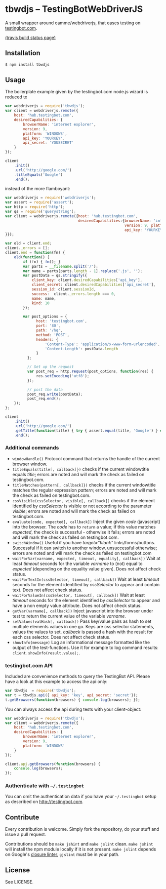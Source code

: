 * tbwdjs -- TestingBotWebDriverJS

A small wrapper around camme/webdriverjs, that eases testing on
[[http://testingbot.com][testingbot.com]].

[[https://secure.travis-ci.org/tomterl/tbwdjs.png]]
[[http://travis-ci.org/#!/tomterl/tbwdjs][(travis build status page)]]

** Installation

   #+BEGIN_SRC sh 
     $ npm install tbwdjs
   #+END_SRC
** Usage
   
   The boilerplate example given by the testingbot.com node.js wizard is
   reduced to
   #+BEGIN_SRC js
     var webdriverjs = require('tbwdjs');
     var client = webdriverjs.remote({
         host: 'hub.testingbot.com',
         desiredCapabilities: {
             browserName: 'internet explorer',
             version: 9,
             platform: 'WINDOWS',
             api_key: 'YOURKEY',
             api_secret: 'YOUSECRET'
         }
     });
     
     client
         .init()
         .url('http://google.com/')
         .titleEquals('Google')
         .end();
   #+END_SRC

   instead of the more flamboyant:

   #+BEGIN_SRC js
     var webdriverjs = require('webdriverjs');
     var assert = require('assert');
     var http = require('http');
     var qs = require('querystring');
     var client = webdriverjs.remote({host: 'hub.testingbot.com',
                                      desiredCapabilities:{browserName: 'internet explorer',
                                                           version: 9, platform: 'WINDOWS',
                                                           api_key: 'YOURKEY', api_secret: 'YOURSECRET'
     }});
     
     var old = client.end;
     client._errors = [];
     client.end = function(fn) {
         old(function() {
             if (fn) { fn(); }
             var parts = __filename.split('/');
             var name = parts[parts.length - 1].replace('.js', '');
             var postData = qs.stringify({
                 client_key: client.desiredCapabilities['api_key'],
                 client_secret: client.desiredCapabilities['api_secret'],
                 session_id: client.sessionId,
                 success:  client._errors.length === 0,
                 name: name,
                 kind: 10
             });
             
             var post_options = {
                   host: 'testingbot.com',
                   port: '80',
                   path: '/hq',
                   method: 'POST',
                   headers: {
                       'Content-Type': 'application/x-www-form-urlencoded',
                       'Content-Length': postData.length
                   }
               };
     
               // Set up the request
               var post_req = http.request(post_options, function(res) {
                   res.setEncoding('utf8');
               });
     
               // post the data
               post_req.write(postData);
               post_req.end();
         });
     };
     
     client
         .init()
         .url('http://google.com/')
         .getTitle(function(title) { try { assert.equal(title, 'Google') } catch (e) { client._errors.push(e); } })
         .end();
             
   #+END_SRC

*** Additional commands
	- =windowHandle()= Protocol command that returns the handle of the
      current browser window.
	- =titleEquals(title[, callback]})= checks if the current
      windowtitle equals /title/; errors are noted and will mark the
      check as failed on testingbot.com.
	- =titleMatches(pattern[, callback]})= checks if the current
      windowtitle matches the regular expression /pattern/; errors are
      noted and will mark the check as failed on testingbot.com.
	- =cssVisible(cssSelector, visible[, callback])= checks if the
      element identified by /cssSelector/ is visible or not according
      to the parameter /visible/; errors are noted and will mark the
      check as failed on testingbot.com.
	- =evaluate(code, expected[, callback])= Inject the given /code/
      (javascript) into the browser. The /code/ has to =return= a
      value; if this value matches /expected/, the check is
      successful - otherwise it fails; errors are noted and will
      mark the check as failed on testingbot.com.
	- =switchWindow()= Useful if you have /target="blank"/
      links/forms/buttons. Successful if it can switch to another
      window, unsuccessful otherwise; errors are noted and will mark
      the check as failed on testingbot.com
	- =waitForVar(varname, expected, timeout, equality[, callback])=
      Wait at least /timeout/ seconds for the variable /varname/ to
      (not) equal to /expected/ (depending on the equality value
      given). Does not affect check status.
	- =waitForTextIn(cssSelector, timeout[, callback])= Wait at least
      /timeout/ seconds for the element identified by /cssSelector/ to
      appear and contain text. Does not affect check status.
	- =waitForValueIn(cssSelector, timeout[, callback])= Wait at least
      /timeout/ seconds for the element identified by /cssSelector/ to
      appear and have a non empty value attribute. Does not affect
      check status.
	- =getVar(varname[, callback])= Inject javascript into the browser
      under test to return the current value of the variable
      /varname/.
	- =setValues(valHash[, callback])= Pass key/value pairs as hash to
      set multiple elements values in one go. Keys are css selector
      statements, values the values to set. /callback/ is passed a
      hash with the result for each css selector.  Does not affect
      check status.
	- =showInfo(message)= Log an informational message formatted like
      the output of the test-functions. Use it for example to log
      command results: =client.showInfo(result.value);=.

*** testingbot.com API
  
  Included are convenience methods to query the TestingBot API.
  Please have a look at this example to access the api only:
  #+BEGIN_SRC js
    var tbwdjs  = require('tbwdjs');
    var t = tbwdjs.api({ api_key: 'key', api_secret: 'secret'});
    t.getBrowsers(function(browsers) { console.log(browsers); });
   #+END_SRC

  You can always access the api during tests with your client-object:
  #+BEGIN_SRC js
    var webdriverjs = require('tbwdjs');
    var client = webdriverjs.remote({
        host: 'hub.testingbot.com',
        desiredCapabilities: {
            browserName: 'internet explorer',
            version: 9,
            platform: 'WINDOWS'
        }
    });
    
    client.api.getBrowsers(function(browsers) {
        console.log(browsers);
    });
    
  #+END_SRC
*** Authenticate with =~/.testingbot=

	You can omit the authentication data if you have your
	=~/.testingbot= setup as described on [[http://testingbot.com]].

** Contribute

   Every contribution is welcome. Simply fork the repository, do your
   stuff and issue a pull request.
   
   Contributions should be =make jshint= and =make jslint=
   clean. =make jshint= will install the npm module locally if it is
   not present. =make jslint= depends on Google's [[https://developers.google.com/closure/utilities/][closure
   linter]], =gjslint= must be in your path.

** License

See LICENSE.
